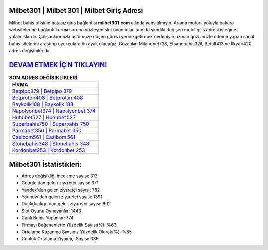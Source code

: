 ﻿Milbet301 | Milbet 301 | Milbet Giriş Adresi
===================================

.. image:: images/milbet-giris.jpg
   :width: 600
   
Milbet bahis ofisinin hatasız giriş bağlantısı **milbet301.com** adında yansıtılmıştır. Arama motoru yoluyla bakara websitelerine bağlantı kurma sorunu yüzleşen slot oyuncuları tam da şimdiki değişen mobil giriş adresi isteğine yolalmışlardır. Çalışanlarımızla üstümüze düşen görevi yerine getirmek nedeniyle uzman gözümüzle ödeme yapan sanal bahis sitelerini araştırıp oyunculara ön ayak olacağız. Gözatılan Milanobet738, Efsanebahis326, Bettilt413 ve İlkyarı420 adres değişimleridir.

`DEVAM ETMEK İÇİN TIKLAYIN! <https://urlday.cc/git>`_
==============

.. list-table:: **SON ADRES DEĞİŞİKLİKLERİ**
   :widths: 100
   :header-rows: 1

   * - FİRMA
   * - `Betpipo379 | Betpipo 379 <betpipo379-betpipo-379-betpipo-giris-adresi.html>`_
   * - `Betproton408 | Betproton 408 <betproton408-betproton-408-betproton-giris-adresi.html>`_
   * - `Baykolik188 | Baykolik 188 <baykolik188-baykolik-188-baykolik-giris-adresi.html>`_	 
   * - `Napolyonbet374 | Napolyonbet 374 <napolyonbet374-napolyonbet-374-napolyonbet-giris-adresi.html>`_	 
   * - `Huhubet527 | Huhubet 527 <huhubet527-huhubet-527-huhubet-giris-adresi.html>`_ 
   * - `Superbahis750 | Superbahis 750 <superbahis750-superbahis-750-superbahis-giris-adresi.html>`_
   * - `Parmabet350 | Parmabet 350 <parmabet350-parmabet-350-parmabet-giris-adresi.html>`_	 
   * - `Casibom561 | Casibom 561 <casibom561-casibom-561-casibom-giris-adresi.html>`_
   * - `Stonebahis348 | Stonebahis 348 <stonebahis348-stonebahis-348-stonebahis-giris-adresi.html>`_
   * - `Kordonbet253 | Kordonbet 253 <kordonbet253-kordonbet-253-kordonbet-giris-adresi.html>`_
	 
Milbet301 İstatistikleri:
===================================	 
* Adres değişikliği inceleme sayısı: 313
* Google'dan gelen ziyaretçi sayısı: 371
* Yandex'den gelen ziyaretçi sayısı: 782
* Younow'dan gelen ziyaretçi sayısı: 1391
* Duckduckgo'dan gelen ziyaretçi sayısı: 902
* Slot Oyunu Oynayanlar: 1443
* Canlı Bahis Yapanlar: 374
* Firmayı Beğenenlerin Yüzdelik Sayısı(%): %63
* Ortalama Kazanma Şansınız Yüzdelik Olarak(%): %85
* Günlük Ortalama Ziyaretçi Sayısı: 336
